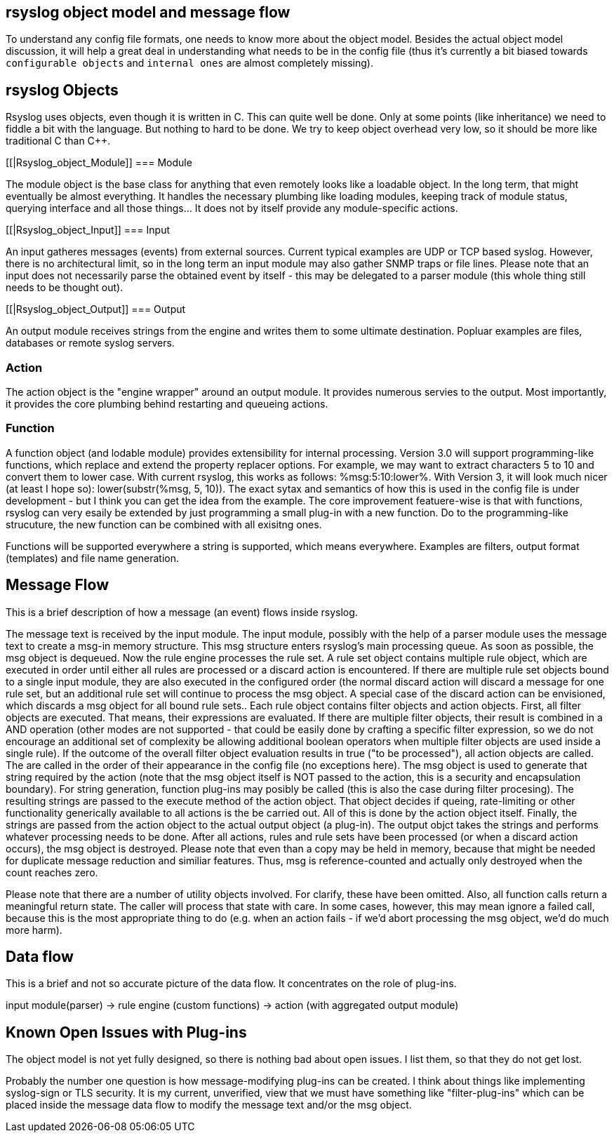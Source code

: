 == rsyslog object model and message flow

To understand any config file formats, one needs to know more about the 
object model.   
Besides the actual object model discussion, it will help 
a great deal in understanding what needs to be in the config file (thus it's 
currently a bit biased towards `configurable objects` and `internal ones` 
are almost completely missing).


[[Rsyslog_Object]]
== rsyslog Objects

Rsyslog uses objects, even though it is written in C. This can quite well be 
done. Only at some points (like inheritance) we need to fiddle a bit with the 
language. But nothing to hard to be done. We try to keep object overhead very 
low, so it should be more like traditional C than C++.


[[|Rsyslog_object_Module]]
=== Module

The module object is the base class for anything that even remotely looks 
like a loadable object.  In the long term, that might eventually be almost 
everything.  It handles the necessary plumbing like loading modules, keeping 
track of module status, querying interface and all those things...  It does not 
by itself provide any module-specific actions.


[[|Rsyslog_object_Input]]
=== Input

An input gatheres messages (events) from external sources. Current typical 
examples are UDP or TCP based syslog. However, there is no architectural limit, 
so in the long term an input module may also gather SNMP traps or file lines. 
Please note that an input does not necessarily parse the obtained event by 
itself - this may be delegated to a parser module (this whole thing still needs 
to be thought out).


[[|Rsyslog_object_Output]]
=== Output

An output module receives strings from the engine and writes them to some 
ultimate destination. Popluar examples are files, databases or remote syslog 
servers.


=== Action

The action object is the "engine wrapper" around an output module. It 
provides numerous servies to the output. Most importantly, it provides the core 
plumbing behind restarting and queueing actions.


=== Function

A function object (and lodable module) provides extensibility for internal 
processing. Version 3.0 will support programming-like functions, which replace 
and extend the property replacer options. For example, we may want to extract 
characters 5 to 10 and convert them to lower case. With current rsyslog, this 
works as follows: %msg:5:10:lower%. With Version 3, it will look much nicer (at 
least I hope so): lower(substr(%msg, 5, 10)). The exact sytax and semantics of 
how this is used in the config file is under development - but I think you can 
get the idea from the example. The core improvement featuere-wise is that with 
functions, rsyslog can very esaily be extended by just programming a small 
plug-in with a new function. Do to the programming-like strucuture, the new 
function can be combined with all exisitng ones.

Functions will be supported everywhere a string is supported, which means 
everywhere. Examples are filters, output format (templates) and file name 
generation.


== Message Flow

This is a brief description of how a message (an event) flows inside rsyslog.

The message text is received by the input module.  The input module, possibly 
with the help of a parser module uses the message text to create a msg-in memory 
structure.  This msg structure enters rsyslog's main processing queue.  As soon as 
possible, the msg object is dequeued.  Now the rule engine processes the rule set. 
A rule set object contains multiple rule object, which are executed in order 
until either all rules are processed or a discard action is encountered. If 
there are multiple rule set objects bound to a single input module, they are 
also executed in the configured order (the normal discard action will discard a 
message for one rule set, but an additional rule set will  continue to 
process the msg object. A special case of the discard action can be envisioned, 
which discards a msg object for all bound rule sets.. Each rule object contains 
filter objects and action objects. First, all filter objects are executed. That 
means, their expressions are evaluated. If there are multiple filter objects, 
their result is combined in a AND operation (other modes are not supported - 
that could be easily done by crafting a specific filter expression, so we do not 
encourage an additional set of complexity be allowing additional boolean 
operators when multiple filter objects are used inside a single rule). If the 
outcome of the overall filter object evaluation results in true ("to be 
processed"), all action objects are called. The are called in the order of their 
appearance in the config file (no exceptions here). The msg object is used to 
generate that string required by the action (note that the msg object itself is 
NOT passed to the action, this is a security and encapsulation boundary). For 
string generation, function plug-ins may posibly be called (this is also the 
case during filter procesing). The resulting strings are  passed to the 
execute method of the action object. That object decides if queing, 
rate-limiting or other functionality generically available to all actions is the 
be carried out. All of this is done by the action object itself. Finally, the 
strings are passed from the action object to the actual output object (a plug-in). 
The output objct takes the strings and performs whatever processing needs to be 
done. After all actions, rules and rule sets have been processed (or when a 
discard action occurs), the msg object is destroyed. Please note that even than 
a copy may be held in memory, because that might be needed for duplicate message 
reduction and similiar features. Thus, msg is reference-counted and actually 
only destroyed when the count reaches zero.


Please note that there are a number of utility objects involved. For clarify, 
these have been omitted. Also, all function calls return a meaningful return 
state. The caller will process that state with care. In some cases, however, 
this may mean ignore a failed call, because this is the most appropriate thing 
to do (e.g. when an action fails - if we'd abort processing the msg object, we'd 
do much more harm).


== Data flow

This is a brief and not so accurate picture of the data flow.  It concentrates 
on the role of plug-ins.

input module(parser) -> rule engine (custom functions) -> action (with 
aggregated output module)


== Known Open Issues with Plug-ins

The object model is not yet fully designed, so there is nothing bad about 
open issues.  I list them, so that they do not get lost.

Probably the number one question is how message-modifying plug-ins can be 
created.  I think about things like implementing syslog-sign or TLS security.  It 
is my current, unverified, view that we must have something like "filter-plug-ins" 
which can be placed inside the message data flow to modify the message text and/or 
the msg object.

